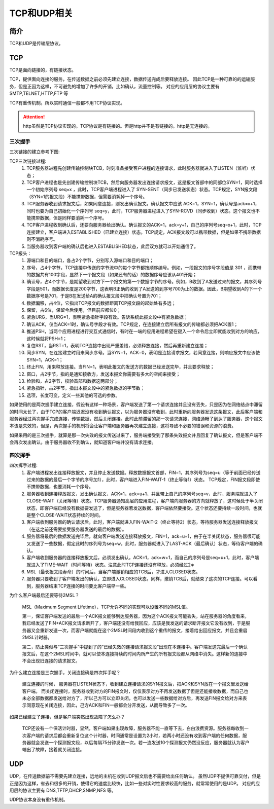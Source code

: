 

========================================
TCP和UDP相关
========================================

简介
========================================

TCP和UDP是传输层协议。


TCP
========================================

TCP是面向链接的，有链接状态。

TCP，提供面向连接的服务，在传送数据之前必须先建立连接，数据传送完成后要释放连接。
因此TCP是一种可靠的的运输服务，但是正因为这样，不可避免的增加了许多的开销，比如确认，流量控制等。
对应的应用层的协议主要有 SMTP,TELNET,HTTP,FTP 等

TCP有重传机制。所以实时通信一般都不用TCP协议实现。

.. attention::
    http虽然是TCP协议实现的。TCP协议是有链接的。但是http并不是有链接的。http是无连接的。

三次握手
----------------------------------------


三次链接的建立参考下图:


.. image:: /images/network/theory/tcp/tcp_three_handshakes.gif
    :align: center
    :height: 550 px
    :width: 800 px

TCP三次链接过程:
    1. TCP服务器进程先创建传输控制块TCB，时刻准备接受客户进程的连接请求，此时服务器就进入了LISTEN（监听）状态；
    #. TCP客户进程也是先创建传输控制块TCB，然后向服务器发出连接请求报文，这是报文首部中的同部位SYN=1，同时选择一个初始序列号 seq=x ，此时，TCP客户端进程进入了 SYN-SENT（同步已发送状态）状态。TCP规定，SYN报文段（SYN=1的报文段）不能携带数据，但需要消耗掉一个序号。
    #. TCP服务器收到请求报文后，如果同意连接，则发出确认报文。确认报文中应该 ACK=1，SYN=1，确认号是ack=x+1，同时也要为自己初始化一个序列号 seq=y，此时，TCP服务器进程进入了SYN-RCVD（同步收到）状态。这个报文也不能携带数据，但是同样要消耗一个序号。
    #. TCP客户进程收到确认后，还要向服务器给出确认。确认报文的ACK=1，ack=y+1，自己的序列号seq=x+1，此时，TCP连接建立，客户端进入ESTABLISHED（已建立连接）状态。TCP规定，ACK报文段可以携带数据，但是如果不携带数据则不消耗序号。
    #. 当服务器收到客户端的确认后也进入ESTABLISHED状态，此后双方就可以开始通信了。

TCP报头：
    1. 源端口和目的端口，各占2个字节，分别写入源端口和目的端口；
    #. 序号，占4个字节，TCP连接中传送的字节流中的每个字节都按顺序编号。例如，一段报文的序号字段值是 301 ，而携带的数据共有100字段，显然下一个报文段（如果还有的话）的数据序号应该从401开始；
    #. 确认号，占4个字节，是期望收到对方下一个报文的第一个数据字节的序号。例如，B收到了A发送过来的报文，其序列号字段是501，而数据长度是200字节，这表明B正确的收到了A发送的到序号700为止的数据。因此，B期望收到A的下一个数据序号是701，于是B在发送给A的确认报文段中把确认号置为701；
    #. 数据偏移，占4位，它指出TCP报文的数据距离TCP报文段的起始处有多远；
    #. 保留，占6位，保留今后使用，但目前应都位0；
    #. 紧急URG，当URG=1，表明紧急指针字段有效。告诉系统此报文段中有紧急数据；
    #. 确认ACK，仅当ACK=1时，确认号字段才有效。TCP规定，在连接建立后所有报文的传输都必须把ACK置1；
    #. 推送PSH，当两个应用进程进行交互式通信时，有时在一端的应用进程希望在键入一个命令后立即就能收到对方的响应，这时候就将PSH=1；
    #. 复位RST，当RST=1，表明TCP连接中出现严重差错，必须释放连接，然后再重新建立连接；
    #. 同步SYN，在连接建立时用来同步序号。当SYN=1，ACK=0，表明是连接请求报文，若同意连接，则响应报文中应该使SYN=1，ACK=1；
    #. 终止FIN，用来释放连接。当FIN=1，表明此报文的发送方的数据已经发送完毕，并且要求释放；
    #. 窗口，占2字节，指的是通知接收方，发送本报文你需要有多大的空间来接受；
    #. 检验和，占2字节，校验首部和数据这两部分；
    #. 紧急指针，占2字节，指出本报文段中的紧急数据的字节数；
    #. 选项，长度可变，定义一些其他的可选的参数。


.. hit::
    三次握手，而不是
    主要防止已经失效的连接请求报文突然又传送到了服务器，从而产生错误。

如果使用的是两次握手建立连接，假设有这样一种场景，客户端发送了第一个请求连接并且没有丢失，只是因为在网络结点中滞留的时间太长了，由于TCP的客户端迟迟没有收到确认报文，以为服务器没有收到，此时重新向服务器发送这条报文，此后客户端和服务器经过两次握手完成连接，传输数据，然后关闭连接。此时此前滞留的那一次请求连接，网络通畅了到达了服务器，这个报文本该是失效的，但是，两次握手的机制将会让客户端和服务器再次建立连接，这将导致不必要的错误和资源的浪费。

如果采用的是三次握手，就算是那一次失效的报文传送过来了，服务端接受到了那条失效报文并且回复了确认报文，但是客户端不会再次发出确认。由于服务器收不到确认，就知道客户端并没有请求连接。


四次挥手
----------------------------------------


.. image:: /images/network/theory/tcp/tcp_fin_ack.gif
    :align: center
    :height: 550 px
    :width: 800 px


四次挥手过程:
    1. 客户端进程发出连接释放报文，并且停止发送数据。释放数据报文首部，FIN=1，其序列号为seq=u（等于前面已经传送过来的数据的最后一个字节的序号加1），此时，客户端进入FIN-WAIT-1（终止等待1）状态。 TCP规定，FIN报文段即使不携带数据，也要消耗一个序号。
    #. 服务器收到连接释放报文，发出确认报文，ACK=1，ack=u+1，并且带上自己的序列号seq=v，此时，服务端就进入了CLOSE-WAIT（关闭等待）状态。TCP服务器通知高层的应用进程，客户端向服务器的方向就释放了，这时候处于半关闭状态，即客户端已经没有数据要发送了，但是服务器若发送数据，客户端依然要接受。这个状态还要持续一段时间，也就是整个CLOSE-WAIT状态持续的时间。
    #. 客户端收到服务器的确认请求后，此时，客户端就进入FIN-WAIT-2（终止等待2）状态，等待服务器发送连接释放报文（在这之前还需要接受服务器发送的最后的数据）。
    #. 服务器将最后的数据发送完毕后，就向客户端发送连接释放报文，FIN=1，ack=u+1，由于在半关闭状态，服务器很可能又发送了一些数据，假定此时的序列号为seq=w，此时，服务器就进入了LAST-ACK（最后确认）状态，等待客户端的确认。
    #. 客户端收到服务器的连接释放报文后，必须发出确认，ACK=1，ack=w+1，而自己的序列号是seq=u+1，此时，客户端就进入了TIME-WAIT（时间等待）状态。注意此时TCP连接还没有释放，必须经过2∗
    #. MSL（最长报文段寿命）的时间后，当客户端撤销相应的TCB后，才进入CLOSED状态。
    #. 服务器只要收到了客户端发出的确认，立即进入CLOSED状态。同样，撤销TCB后，就结束了这次的TCP连接。可以看到，服务器结束TCP连接的时间要比客户端早一些。


为什么客户端最后还要等待2MSL？

    MSL（Maximum Segment Lifetime），TCP允许不同的实现可以设置不同的MSL值。

    第一，保证客户端发送的最后一个ACK报文能够到达服务器，因为这个ACK报文可能丢失，站在服务器的角度看来，我已经发送了FIN+ACK报文请求断开了，客户端还没有给我回应，应该是我发送的请求断开报文它没有收到，于是服务器又会重新发送一次，而客户端就能在这个2MSL时间段内收到这个重传的报文，接着给出回应报文，并且会重启2MSL计时器。

    第二，防止类似与“三次握手”中提到了的“已经失效的连接请求报文段”出现在本连接中。客户端发送完最后一个确认报文后，在这个2MSL时间中，就可以使本连接持续的时间内所产生的所有报文段都从网络中消失。这样新的连接中不会出现旧连接的请求报文。

为什么建立连接是三次握手，关闭连接确是四次挥手呢？

    建立连接的时候， 服务器在LISTEN状态下，收到建立连接请求的SYN报文后，把ACK和SYN放在一个报文里发送给客户端。 
    而关闭连接时，服务器收到对方的FIN报文时，仅仅表示对方不再发送数据了但是还能接收数据，而自己也未必全部数据都发送给对方了，所以己方可以立即关闭，也可以发送一些数据给对方后，再发送FIN报文给对方来表示同意现在关闭连接，因此，己方ACK和FIN一般都会分开发送，从而导致多了一次。

如果已经建立了连接，但是客户端突然出现故障了怎么办？

    TCP还设有一个保活计时器，显然，客户端如果出现故障，服务器不能一直等下去，白白浪费资源。服务器每收到一次客户端的请求后都会重新复位这个计时器，时间通常是设置为2小时，若两小时还没有收到客户端的任何数据，服务器就会发送一个探测报文段，以后每隔75分钟发送一次。若一连发送10个探测报文仍然没反应，服务器就认为客户端出了故障，接着就关闭连接。



UDP
========================================

UDP，在传送数据前不需要先建立连接，远地的主机在收到UDP报文后也不需要给出任何确认。
虽然UDP不提供可靠交付，但是正是因为这样，省去和很多的开销，使得它的速度比较快，比如一些对实时性要求较高的服务，就常常使用的是UDP。
对应的应用层的协议主要有 DNS,TFTP,DHCP,SNMP,NFS 等。

UDP协议本身没有重传机制。






